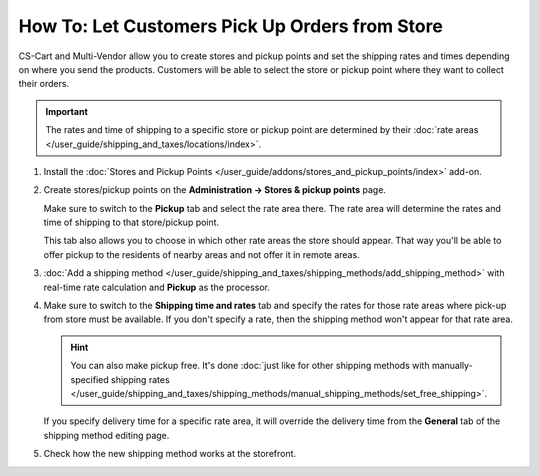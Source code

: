 ***********************************************
How To: Let Customers Pick Up Orders from Store
***********************************************

CS-Cart and Multi-Vendor allow you to create stores and pickup points and set the shipping rates and times depending on where you send the products. Customers will be able to select the store or pickup point where they want to collect their orders.

.. important::

    The rates and time of shipping to a specific store or pickup point are determined by their :doc:`rate areas </user_guide/shipping_and_taxes/locations/index>`.

#. Install the :doc:`Stores and Pickup Points </user_guide/addons/stores_and_pickup_points/index>` add-on.

#. Create stores/pickup points on the **Administration → Stores & pickup points** page.

   Make sure to switch to the **Pickup** tab and select the rate area there. The rate area will determine the rates and time of shipping to that store/pickup point.

   This tab also allows you to choose in which other rate areas the store should appear. That way you'll be able to offer pickup to the residents of nearby areas and not offer it in remote areas.

   .. image:: img/pickup_point_settings.png
       :align: center
       :alt: Select all the rate areas where the pickup point is supposed to appear at checkout.

#. :doc:`Add a shipping method </user_guide/shipping_and_taxes/shipping_methods/add_shipping_method>` with real-time rate calculation and **Pickup** as the processor.

#. Make sure to switch to the **Shipping time and rates** tab and specify the rates for those rate areas where pick-up from store must be available. If you don't specify a rate, then the shipping method won't appear for that rate area.

   .. hint::

       You can also make pickup free. It's done :doc:`just like for other shipping methods with manually-specified shipping rates </user_guide/shipping_and_taxes/shipping_methods/manual_shipping_methods/set_free_shipping>`.

   If you specify delivery time for a specific rate area, it will override the delivery time from the **General** tab of the shipping method editing page.

   .. image:: img/pickup_rates_and_time.png
       :align: center
       :alt: The rate areas where the shipping method is available are marked with the plus sign (+)

#. Check how the new shipping method works at the storefront.

.. meta::
   :description: Create a "Pick up from store" shipping method to let customers select a store or pick-up point where they want to collect orders.
